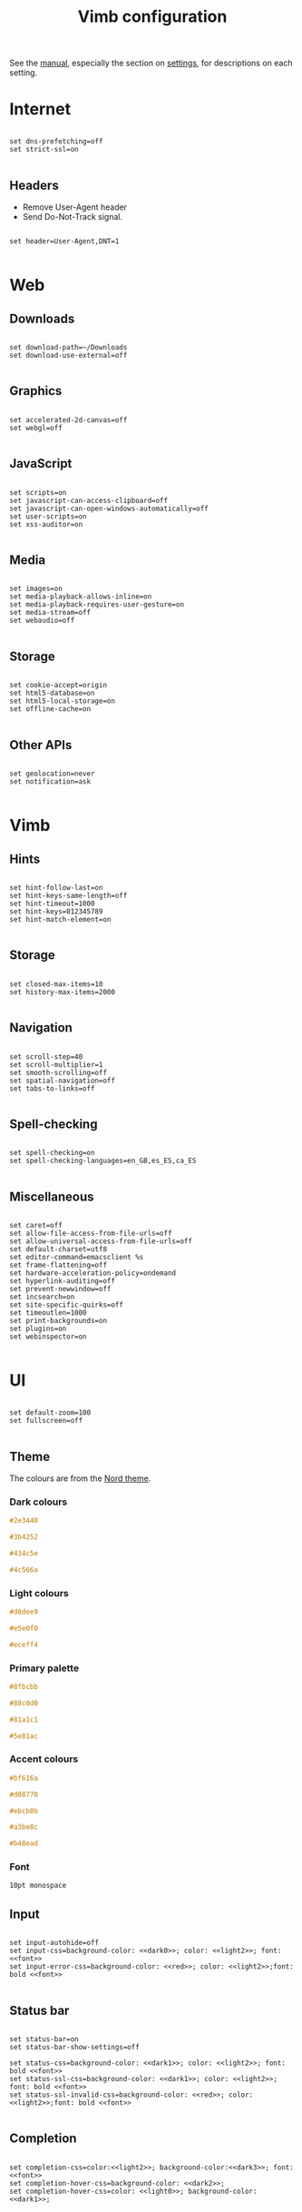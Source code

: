 #+title:Vimb configuration
#+PROPERTY: header-args:fundamental :tangle ./.config/vimb/config :mkdirp yes

See the [[https://fanglingsu.github.io/vimb/man.html][manual]], especially the section on [[https://fanglingsu.github.io/vimb/man.html#SETTINGS][settings]], for descriptions on each setting.

* Internet

#+begin_src fundamental

  set dns-prefetching=off
  set strict-ssl=on

#+end_src

** Headers

- Remove User-Agent header
- Send Do-Not-Track signal.

#+begin_src fundamental

  set header=User-Agent,DNT=1

#+end_src

* Web

** Downloads

#+begin_src fundamental

  set download-path=~/Downloads
  set download-use-external=off

#+end_src

** Graphics

#+begin_src fundamental

  set accelerated-2d-canvas=off
  set webgl=off

#+end_src

** JavaScript

#+begin_src fundamental

  set scripts=on
  set javascript-can-access-clipboard=off
  set javascript-can-open-windows-automatically=off
  set user-scripts=on
  set xss-auditor=on

#+end_src

** Media

#+begin_src fundamental

  set images=on
  set media-playback-allows-inline=on
  set media-playback-requires-user-gesture=on
  set media-stream=off
  set webaudio=off

#+end_src

** Storage

#+begin_src fundamental

  set cookie-accept=origin
  set html5-database=on
  set html5-local-storage=on
  set offline-cache=on

#+end_src

** Other APIs

#+begin_src fundamental

  set geolocation=never
  set notification=ask

#+end_src

* Vimb

** Hints

#+begin_src fundamental

  set hint-follow-last=on
  set hint-keys-same-length=off
  set hint-timeout=1000
  set hint-keys=012345789
  set hint-match-element=on

#+end_src

** Storage

#+begin_src fundamental

  set closed-max-items=10
  set history-max-items=2000

#+end_src

** Navigation

#+begin_src fundamental

  set scroll-step=40
  set scroll-multiplier=1
  set smooth-scrolling=off
  set spatial-navigation=off
  set tabs-to-links=off

#+end_src

** Spell-checking

#+begin_src fundamental

  set spell-checking=on
  set spell-checking-languages=en_GB,es_ES,ca_ES

#+end_src

** Miscellaneous

#+begin_src fundamental

  set caret=off
  set allow-file-access-from-file-urls=off
  set allow-universal-access-from-file-urls=off
  set default-charset=utf8
  set editor-command=emacsclient %s
  set frame-flattening=off
  set hardware-acceleration-policy=ondemand
  set hyperlink-auditing=off
  set prevent-newwindow=off
  set incsearch=on
  set site-specific-quirks=off
  set timeoutlen=1000
  set print-backgrounds=on
  set plugins=on
  set webinspector=on

#+end_src

* UI

#+begin_src fundamental

  set default-zoom=100
  set fullscreen=off

#+end_src

** Theme

The colours are from the [[https://www.nordtheme.com/docs/colors-and-palettes][Nord theme]].

*** Dark colours

#+NAME: dark0
#+begin_src css
#2e3440
#+end_src

#+NAME: dark1
#+begin_src css
#3b4252
#+end_src

#+NAME: dark2
#+begin_src css
#434c5e
#+end_src

#+NAME: dark2
#+begin_src css
#4c566a
#+end_src

*** Light colours

#+NAME: light0
#+begin_src css
#d8dee9
#+end_src

#+NAME: light1
#+begin_src css
#e5e0f0
#+end_src

#+NAME: light2
#+begin_src css
#eceff4
#+end_src

*** Primary palette

#+NAME:primary0
#+begin_src css
#8fbcbb
#+end_src

#+NAME:primary1
#+begin_src css
#88c0d0
#+end_src

#+NAME:primary2
#+begin_src css
#81a1c1
#+end_src

#+NAME:primary3
#+begin_src css
#5e81ac
#+end_src

*** Accent colours

#+NAME: red
#+begin_src css
#bf616a
#+end_src

#+NAME: orange
#+begin_src css
#d08770
#+end_src

#+NAME: yellow
#+begin_src css
#ebcb8b
#+end_src

#+NAME: green
#+begin_src css
#a3be8c
#+end_src

#+NAME: purple
#+begin_src css
#b48ead
#+end_src

*** Font

#+NAME: font
#+begin_src css
10pt monospace
#+end_src

** Input

#+begin_src fundamental :noweb yes

  set input-autohide=off
  set input-css=background-color: <<dark0>>; color: <<light2>>; font: <<font>>
  set input-error-css=background-color: <<red>>; color: <<light2>>;font: bold <<font>>

#+end_src

** Status bar

#+begin_src fundamental :noweb yes

  set status-bar=on
  set status-bar-show-settings=off

  set status-css=background-color: <<dark1>>; color: <<light2>>; font: bold <<font>>
  set status-ssl-css=background-color: <<dark1>>; color: <<light2>>; font: bold <<font>>
  set status-ssl-invalid-css=background-color: <<red>>; color: <<light2>>;font: bold <<font>>

#+end_src

** Completion

#+begin_src fundamental :noweb yes

  set completion-css=color:<<light2>>; background-color:<<dark3>>; font: <<font>>
  set completion-hover-css=background-color: <<dark2>>;
  set completion-hover-css=color: <<light0>>; background-color: <<dark1>>;

#+end_src

** Web fonts

#+begin_src fundamental

  set font-size=16
  set minimum-font-size=5
  set monospace-font-size=13

  set default-font=DejaVu sans
  set cursiv-font=serif
  set monospace-font=Source Code Pro
  set sans-serif-font=sans-serif
  set serif-font=serif

#+end_src

** Web default style

#+begin_src fundamental

  set dark-mode=on
  set stylesheet=on

#+end_src

#+begin_src css :tangle ./.config/vimb/style.css :noweb yes

body {
  background-color: <<dark0>>;
  color: <<light2>>;
}

#+end_src

